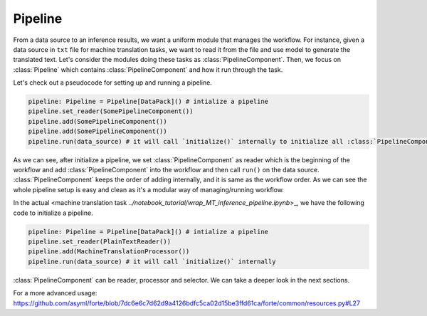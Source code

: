Pipeline
==========
From a data source to an inference results, we want a uniform module that manages the workflow. For instance, given a data source in ``txt`` file for machine translation tasks, we want to read it from the file and use model to generate the translated text. Let's consider the modules doing these tasks as :class:`PipelineComponent`. Then, we focus on :class:`Pipeline` which contains :class:`PipelineComponent` and how it run through the task.

Let's check out a pseudocode for setting up and running a pipeline.

.. code-block:: python

    pipeline: Pipeline = Pipeline[DataPack]() # intialize a pipeline
    pipeline.set_reader(SomePipelineComponent())
    pipeline.add(SomePipelineComponent())
    pipeline.add(SomePipelineComponent())
    pipeline.run(data_source) # it will call `initialize()` internally to initialize all :class:`PipelineComponent` in the pipeline.


As we can see, after initialize a pipeline, we set :class:`PipelineComponent` as reader which is the beginning of the workflow and add :class:`PipelineComponent` into the workflow and then call ``run()`` on the data source. :class:`PipelineComponent` keeps the order of adding internally, and it is same as the workflow order. As we can see the whole pipeline setup is easy and clean as it's a modular way of managing/running workflow.


In the actual <machine translation task `../notebook_tutorial/wrap_MT_inference_pipeline.ipynb`>_, we have the following code to initialize a pipeline.

.. code-block:: python

    pipeline: Pipeline = Pipeline[DataPack]() # intialize a pipeline
    pipeline.set_reader(PlainTextReader())
    pipeline.add(MachineTranslationProcessor())
    pipeline.run(data_source) # it will call `initialize()` internally

:class:`PipelineComponent` can be reader, processor and selector. We can take a deeper look in the next sections.



For a more advanced usage:
https://github.com/asyml/forte/blob/7dc6e6c7d62d9a4126bdfc5ca02d15be3ffd61ca/forte/common/resources.py#L27
